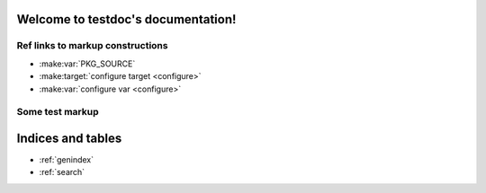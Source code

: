 .. testdoc documentation master file, created by
   sphinx-quickstart on Sun Nov 27 14:05:53 2011.
   You can adapt this file completely to your liking, but it should at least
   contain the root `toctree` directive.

Welcome to testdoc's documentation!
===================================

Ref links to markup constructions
~~~~~~~~~~~~~~~~~~~~~~~~~~~~~~~~~

* :make:var:`PKG_SOURCE`
* :make:target:`configure target <configure>`
* :make:var:`configure var <configure>`


Some test markup
~~~~~~~~~~~~~~~~

.. make:var:: PKG_SOURCE
   
   PKG_SOURCE is ...
   
.. make:var:: configure
   
   configure var is ...
    
.. make:target:: configure
   
   configure target is ...
    



Indices and tables
==================

* :ref:`genindex`
* :ref:`search`

